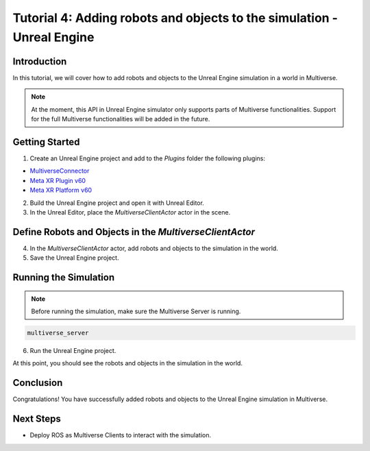 .. _tutorial_4:

Tutorial 4: Adding robots and objects to the simulation - Unreal Engine
=======================================================================

Introduction
------------

In this tutorial, we will cover how to add robots and objects to the Unreal Engine simulation in a world in Multiverse.

.. note::

   At the moment, this API in Unreal Engine simulator only supports parts of Multiverse functionalities. Support for the full Multiverse functionalities will be added in the future.

Getting Started
---------------

1. Create an Unreal Engine project and add to the `Plugins` folder the following plugins:

- `MultiverseConnector <https://github.com/Multiverse-Framework/Multiverse-UnrealEngine-Connector>`_
- `Meta XR Plugin v60 <https://developer.oculus.com/downloads/package/unreal-engine-5-integration/60.0>`_
- `Meta XR Platform v60 <https://developer.oculus.com/downloads/package/unreal-5-platform-sdk-plugin/60.0>`_

2. Build the Unreal Engine project and open it with Unreal Editor.

3. In the Unreal Editor, place the `MultiverseClientActor` actor in the scene.

Define Robots and Objects in the `MultiverseClientActor`
--------------------------------------------------------

4. In the `MultiverseClientActor` actor, add robots and objects to the simulation in the world.

5. Save the Unreal Engine project.

Running the Simulation
----------------------

.. note::

    Before running the simulation, make sure the Multiverse Server is running.

.. code-block:: bash

    multiverse_server

6. Run the Unreal Engine project.

At this point, you should see the robots and objects in the simulation in the world.

Conclusion
----------

Congratulations! You have successfully added robots and objects to the Unreal Engine simulation in Multiverse.

Next Steps
----------

- Deploy ROS as Multiverse Clients to interact with the simulation.